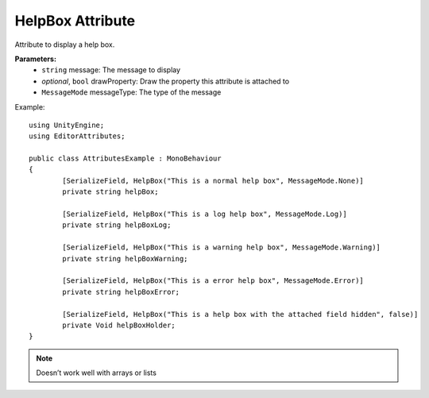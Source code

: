 HelpBox Attribute
=================

Attribute to display a help box.

**Parameters:**
	- ``string`` message: The message to display
	- `optional`, ``bool`` drawProperty: Draw the property this attribute is attached to
	- ``MessageMode`` messageType: The type of the message
	
Example::

	using UnityEngine;
	using EditorAttributes;
	
	public class AttributesExample : MonoBehaviour
	{
		[SerializeField, HelpBox("This is a normal help box", MessageMode.None)] 
		private string helpBox;
	
		[SerializeField, HelpBox("This is a log help box", MessageMode.Log)]
		private string helpBoxLog;
	
		[SerializeField, HelpBox("This is a warning help box", MessageMode.Warning)]
		private string helpBoxWarning;
	
		[SerializeField, HelpBox("This is a error help box", MessageMode.Error)]
		private string helpBoxError;
	
		[SerializeField, HelpBox("This is a help box with the attached field hidden", false)]
		private Void helpBoxHolder;
	}
	
.. image:: ../Images/HelpBox01.png

.. note::
	Doesn’t work well with arrays or lists
